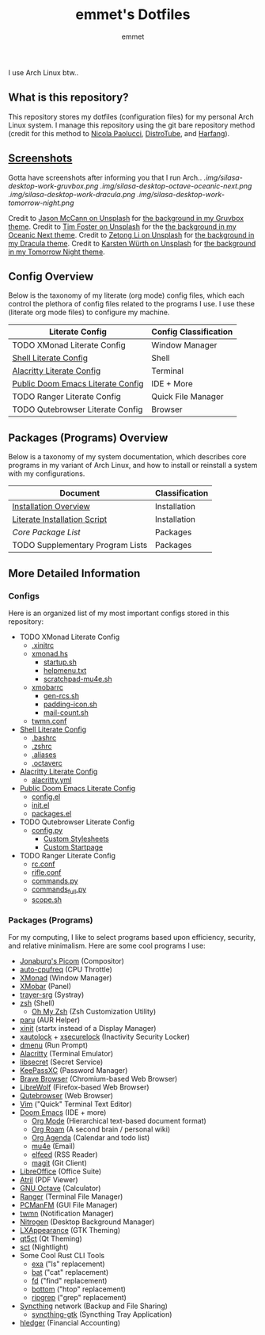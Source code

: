 #+TITLE: emmet's Dotfiles
#+AUTHOR: emmet

I use Arch Linux btw..

** What is this repository?
This repository stores my dotfiles (configuration files) for my personal Arch Linux system. I manage this repository using the git bare repository method (credit for this method to [[https://www.atlassian.com/git/tutorials/dotfiles][Nicola Paolucci]], [[https://odysee.com/@DistroTube:2/git-bare-repository-a-better-way-to:7][DistroTube]], and [[https://harfangk.github.io/2016/09/18/manage-dotfiles-with-a-git-bare-repository.html][Harfang]]).

** [[./.screenshots.org][Screenshots]]
Gotta have screenshots after informing you that I run Arch..
[[.img/silasa-desktop-work-gruvbox.png]]
[[.img/silasa-desktop-octave-oceanic-next.png]]
[[.img/silasa-desktop-work-dracula.png]]
[[.img/silasa-desktop-work-tomorrow-night.png]]

Credit to [[https://unsplash.com/@bkview][Jason McCann on Unsplash]] for [[https://unsplash.com/photos/Gj76llxJHd4][the background in my Gruvbox theme]].
Credit to [[https://unsplash.com/@timberfoster][Tim Foster on Unsplash]] for the [[https://unsplash.com/photos/wPXBkZ-Pxjw][the background in my Oceanic Next theme]].
Credit to [[https://unsplash.com/@zetong][Zetong Li on Unsplash]] for [[https://unsplash.com/photos/WyVWoWn61LU][the background in my Dracula theme]].
Credit to [[https://unsplash.com/@karsten_wuerth][Karsten Würth on Unsplash]] for [[https://unsplash.com/photos/7BjhtdogU3A][the background in my Tomorrow Night theme]].

** Config Overview
Below is the taxonomy of my literate (org mode) config files, which each control the plethora of config files related to the programs I use.  I use these (literate org mode files) to configure my machine.
| Literate Config                   | Config Classification |
|-----------------------------------+-----------------------|
| TODO XMonad Literate Config       | Window Manager        |
| [[./.shell.org][Shell Literate Config]]             | Shell                 |
| [[./.config/alacritty/alacritty.org][Alacritty Literate Config]]         | Terminal              |
| [[./.doom.d/doom-pub.org][Public Doom Emacs Literate Config]] | IDE + More            |
| TODO Ranger Literate Config       | Quick File Manager    |
| TODO Qutebrowser Literate Config  | Browser               |
** Packages (Programs) Overview
Below is a taxonomy of my system documentation, which describes core programs in my variant of Arch Linux, and how to install or reinstall a system with my configurations.
| Document                         | Classification |
|----------------------------------+----------------|
| [[./.install][Installation Overview]]            | Installation   |
| [[./.install/install.org][Literate Installation Script]]     | Installation   |
| [[Packages (Programs)][Core Package List]]                | Packages       |
| TODO Supplementary Program Lists | Packages       |
** More Detailed Information
*** Configs
Here is an organized list of my most important configs stored in this repository:
- TODO XMonad Literate Config
  - [[./.xinitrc][.xinitrc]]
  - [[./.xmonad/xmonad.hs][xmonad.hs]]
    - [[./.xmonad/startup.sh][startup.sh]]
    - [[./.xmonad/helpmenu.txt][helpmenu.txt]]
    - [[./.xmonad/scratchpad-mu4e.sh][scratchpad-mu4e.sh]]
  - [[./.config/xmobar/base-xmobarrc][xmobarrc]]
    - [[./.config/xmobar/gen-rcs.sh][gen-rcs.sh]]
    - [[./.config/xmobar/padding-icon.sh][padding-icon.sh]]
    - [[./.config/xmobar/mail-count.sh][mail-count.sh]]
  - [[./.config/twmn/twmn.conf][twmn.conf]]
- [[./.shell.org][Shell Literate Config]]
  - [[./.bashrc][.bashrc]]
  - [[./.zshrc][.zshrc]]
  - [[./.aliases][.aliases]]
  - [[./.octaverc][.octaverc]]
- [[./.config/alacritty/alacritty.org][Alacritty Literate Config]]
  - [[./.config/alacritty/alacritty.yml][alacritty.yml]]
- [[./.doom.d/doom-pub.org][Public Doom Emacs Literate Config]]
  - [[./.doom.d/config.el][config.el]]
  - [[./.doom.d/init.el][init.el]]
  - [[./.doom.d/packages.el][packages.el]]
- TODO Qutebrowser Literate Config
  - [[./.config/qutebrowser/config.py][config.py]]
    - [[./.config/qutebrowser/themes][Custom Stylesheets]]
    - [[./.config/qutebrowser/qute-home.html][Custom Startpage]]
- TODO Ranger Literate Config
  - [[./.config/ranger/rc.conf][rc.conf]]
  - [[./.config/ranger/rifle.conf][rifle.conf]]
  - [[./.config/ranger/commands.py][commands.py]]
  - [[./.config/ranger/commands_full.py][commands_full.py]]
  - [[./.config/ranger/scope.sh][scope.sh]]
*** Packages (Programs)
For my computing, I like to select programs based upon efficiency, security, and relative minimalism. Here are some cool programs I use:
- [[https://github.com/jonaburg/picom][Jonaburg's Picom]] (Compositor)
- [[https://github.com/AdnanHodzic/auto-cpufreq][auto-cpufreq]] (CPU Throttle)
- [[https://xmonad.org/][XMonad]] (Window Manager)
- [[https://github.com/jaor/xmobar][XMobar]] (Panel)
- [[https://github.com/sargon/trayer-srg][trayer-srg]] (Systray)
- [[https://www.zsh.org/][zsh]] (Shell)
  - [[https://ohmyz.sh/][Oh My Zsh]] (Zsh Customization Utility)
- [[https://github.com/Morganamilo/paru][paru]] (AUR Helper)
- [[https://wiki.archlinux.org/title/Xinit][xinit]] (startx instead of a Display Manager)
- [[https://archlinux.org/packages/community/x86_64/xautolock/][xautolock]] + [[https://github.com/google/xsecurelock][xsecurelock]] (Inactivity Security Locker)
- [[https://tools.suckless.org/dmenu/][dmenu]] (Run Prompt)
- [[https://alacritty.org/][Alacritty]] (Terminal Emulator)
- [[https://wiki.gnome.org/Projects/Libsecret][libsecret]] (Secret Service)
- [[https://keepassxc.org/][KeePassXC]] (Password Manager)
- [[https://brave.com/][Brave Browser]] (Chromium-based Web Browser)
- [[https://librewolf.net/][LibreWolf]] (Firefox-based Web Browser)
- [[https://qutebrowser.org/][Qutebrowser]] (Web Browser)
- [[https://www.vim.org/][Vim]] ("Quick" Terminal Text Editor)
- [[https://github.com/hlissner/doom-emacs][Doom Emacs]] (IDE + more)
  - [[https://orgmode.org/][Org Mode]] (Hierarchical text-based document format)
  - [[https://www.orgroam.com/][Org Roam]] (A second brain / personal wiki)
  - [[https://orgmode.org/][Org Agenda]] (Calendar and todo list)
  - [[https://www.emacswiki.org/emacs/mu4e][mu4e]] (Email)
  - [[https://github.com/skeeto/elfeed][elfeed]] (RSS Reader)
  - [[https://magit.vc/][magit]] (Git Client)
- [[https://www.libreoffice.org/][LibreOffice]] (Office Suite)
- [[https://github.com/mate-desktop/atril][Atril]] (PDF Viewer)
- [[https://www.gnu.org/software/octave/index][GNU Octave]] (Calculator)
- [[https://github.com/ranger/ranger][Ranger]] (Terminal File Manager)
- [[https://wiki.lxde.org/en/PCManFM][PCManFM]] (GUI File Manager)
- [[https://github.com/sboli/twmn][twmn]] (Notification Manager)
- [[https://github.com/l3ib/nitrogen][Nitrogen]] (Desktop Background Manager)
- [[https://wiki.lxde.org/en/LXAppearance][LXAppearance]] (GTK Theming)
- [[https://sourceforge.net/projects/qt5ct/][qt5ct]] (Qt Theming)
- [[https://github.com/faf0/sct][sct]] (Nightlight)
- Some Cool Rust CLI Tools
  - [[https://the.exa.website/][exa]] ("ls" replacement)
  - [[https://github.com/sharkdp/bat][bat]] ("cat" replacement)
  - [[https://github.com/sharkdp/fd][fd]] ("find" replacement)
  - [[https://github.com/ClementTsang/bottom][bottom]] ("htop" replacement)
  - [[https://github.com/BurntSushi/ripgrep][ripgrep]] ("grep" replacement)
- [[https://syncthing.net/][Syncthing]] network (Backup and File Sharing)
  - [[https://salsa.debian.org/debian/syncthing-gtk][syncthing-gtk]] (Syncthing Tray Application)
- [[https://hledger.org/][hledger]] (Financial Accounting)
